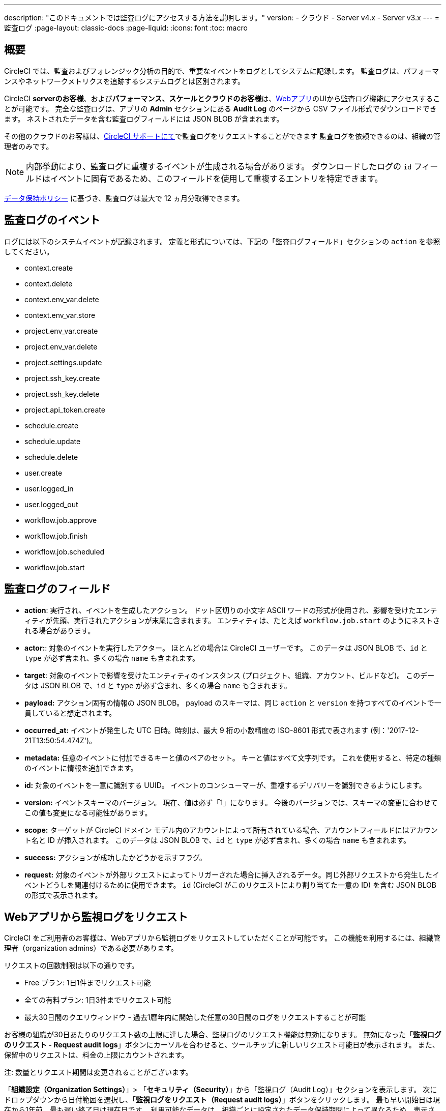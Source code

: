 ---

description: "このドキュメントでは監査ログにアクセスする方法を説明します。"
version:
- クラウド
- Server v4.x
- Server v3.x
---
= 監査ログ
:page-layout: classic-docs
:page-liquid:
:icons: font
:toc: macro

:toc-title:

[#overview]
== 概要

CircleCI では、監査およびフォレンジック分析の目的で、重要なイベントをログとしてシステムに記録します。 監査ログは、パフォーマンスやネットワークメトリクスを追跡するシステムログとは区別されます。

CircleCI **serverのお客様**、および**パフォーマンス、スケールとクラウドのお客様**は、link:https://app.circleci.com/[Webアプリ]のUIから監査ログ機能にアクセスすることが可能です。 完全な監査ログは、アプリの **Admin** セクションにある **Audit Log** のページから CSV ファイル形式でダウンロードできます。 ネストされたデータを含む監査ログフィールドには JSON BLOB が含まれます。

その他のクラウドのお客様は、link:https://support.circleci.com/hc/ja/requests/new[CircleCI サポートにて]で監査ログをリクエストすることができます 監査ログを依頼できるのは、組織の管理者のみです。

NOTE: 内部挙動により、監査ログに重複するイベントが生成される場合があります。 ダウンロードしたログの `id` フィールドはイベントに固有であるため、このフィールドを使用して重複するエントリを特定できます。

link:https://circleci.com/privacy/#information[データ保持ポリシー] に基づき、監査ログは最大で 12 ヵ月分取得できます。

[#audit-log-events]
== 監査ログのイベント

ログには以下のシステムイベントが記録されます。 定義と形式については、下記の「監査ログフィールド」セクションの `action` を参照してください。

- context.create
- context.delete
- context.env_var.delete
- context.env_var.store
- project.env_var.create
- project.env_var.delete
- project.settings.update
- project.ssh_key.create
- project.ssh_key.delete
- project.api_token.create
- schedule.create
- schedule.update

- schedule.delete
- user.create
- user.logged_in
- user.logged_out
- workflow.job.approve
- workflow.job.finish
- workflow.job.scheduled
- workflow.job.start

[#audit-log-fields]
== 監査ログのフィールド

- **action**: 実行され、イベントを生成したアクション。 ドット区切りの小文字 ASCII ワードの形式が使用され、影響を受けたエンティティが先頭、実行されたアクションが末尾に含まれます。 エンティティは、たとえば `workflow.job.start` のようにネストされる場合があります。
- **actor:**: 対象のイベントを実行したアクター。 ほとんどの場合は CircleCI ユーザーです。 このデータは JSON BLOB で、`id` と `type` が必ず含まれ、多くの場合 `name` も含まれます。
- **target**: 対象のイベントで影響を受けたエンティティのインスタンス (プロジェクト、組織、アカウント、ビルドなど)。 このデータは JSON BLOB で、`id` と `type` が必ず含まれ、多くの場合 `name` も含まれます。
- **payload:** アクション固有の情報の JSON BLOB。 payload のスキーマは、同じ `action` と `version` を持つすべてのイベントで一貫していると想定されます。
- **occurred_at:** イベントが発生した UTC 日時。時刻は、最大 9 桁の小数精度の ISO-8601 形式で表されます (例：'2017-12-21T13:50:54.474Z')。
- **metadata:** 任意のイベントに付加できるキーと値のペアのセット。 キーと値はすべて文字列です。 これを使用すると、特定の種類のイベントに情報を追加できます。
- **id:** 対象のイベントを一意に識別する UUID。 イベントのコンシューマーが、重複するデリバリーを識別できるようにします。
- **version:** イベントスキーマのバージョン。 現在、値は必ず「1」になります。 今後のバージョンでは、スキーマの変更に合わせてこの値も変更になる可能性があります。
- **scope:** ターゲットが CircleCI ドメイン モデル内のアカウントによって所有されている場合、アカウントフィールドにはアカウント名と ID が挿入されます。 このデータは JSON BLOB で、`id` と `type` が必ず含まれ、多くの場合 `name` も含まれます。
- **success:** アクションが成功したかどうかを示すフラグ。
- **request:** 対象のイベントが外部リクエストによってトリガーされた場合に挿入されるデータ。同じ外部リクエストから発生したイベントどうしを関連付けるために使用できます。 `id` (CircleCI がこのリクエストにより割り当てた一意の ID) を含む JSON BLOB の形式で表示されます。

== Webアプリから監視ログをリクエスト

CircleCI をご利用者のお客様は、Webアプリから監視ログをリクエストしていただくことが可能です。 この機能を利用するには、組織管理者（organization admins）である必要があります。

リクエストの回数制限は以下の通りです。

- Free プラン: 1日1件までリクエスト可能
- 全ての有料プラン: 1日3件までリクエスト可能
- 最大30日間のクエリウィンドウ - 過去1暦年内に開始した任意の30日間のログをリクエストすることが可能

お客様の組織が30日あたりのリクエスト数の上限に達した場合、監視ログのリクエスト機能は無効になります。 無効になった「**監視ログのリクエスト - Request audit logs**」ボタンにカーソルを合わせると、ツールチップに新しいリクエスト可能日が表示されます。 また、保留中のリクエストは、料金の上限にカウントされます。

注: 数量とリクエスト期間は変更されることがございます。

「**組織設定（Organization Settings）**」> 「**セキュリティ（Security）**」から「監視ログ（Audit Log）」セクションを表示します。 次にドロップダウンから日付範囲を選択し、「**監視ログをリクエスト（Request audit logs）**」ボタンをクリックします。 最も早い開始日は現在から1年前、最も遅い終了日は現在日です。 利用可能なデータは、組織ごとに設定されたデータ保持期間によって異なるため、表示されるデータがリクエストされた期間より短くなる可能性があります。


NOTE: リクエストされた日付はUTCで表示されます。 時間帯の差から生じる問題を避けるために、CircleCI では、お客様のリクエストより範囲を広くデータを表示いたします。 例: お客様により8月2日～8月5日をリクエストされた場合、表示される結果は8月1日～8月6日の範囲となります。 監視ログのリクエスト欄もUTCで表示されます。

=== 監視ログのステータス

UIでは、ステータスのリクエストによって以下の情報が表示されます。

- リクエストされた時間枠 (Timeframe requested)
- リクエストを依頼したユーザー情報  (User who made the request)
- リクエストの受付日  (Date request was made)
- リクエストの有効期限 (Expiry date of the request)
- リクエストのステータス（成功、失敗、リクエスト済み）

リクエストが成功すると、ダウンロードリンク付きのアクティブ、データなしのアクティブ（ダウンロードリンクなし）、または有効期限切れ（ダウンロード不可）のいずれかになります。 ダウンロード期限は10日間です。

image::audit-log-request.png[Audit log requests]

ステータスは1時間に1回、毎時30分ごとに更新されます（例: 09:30、10:30、11:30）。